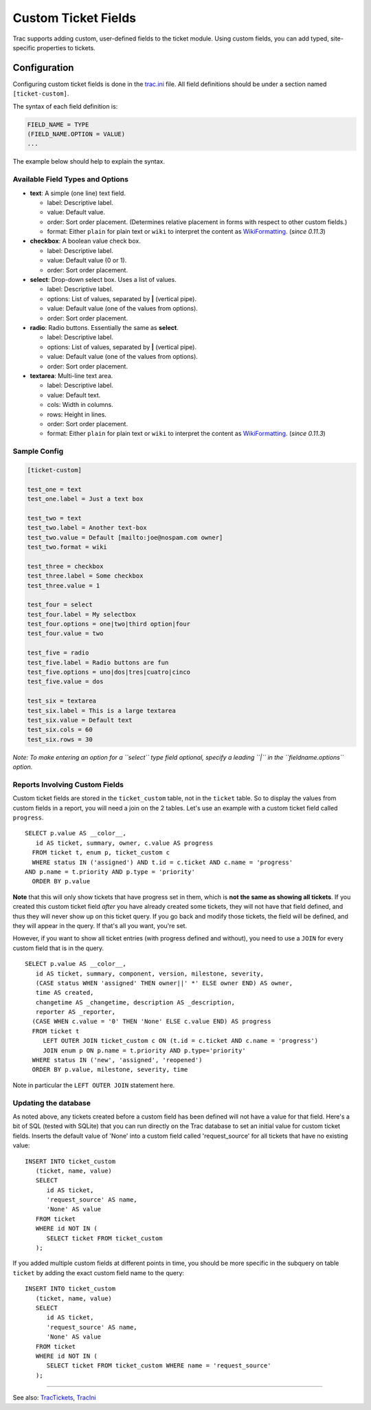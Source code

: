 Custom Ticket Fields
====================

Trac supports adding custom, user-defined fields to the ticket module.
Using custom fields, you can add typed, site-specific properties to
tickets.

Configuration
-------------

Configuring custom ticket fields is done in the
`trac.ini <https://docs.pagure.org/sssd-test2/TracIni.html>`__ file. All
field definitions should be under a section named ``[ticket-custom]``.

The syntax of each field definition is:

.. code:: wiki

     FIELD_NAME = TYPE
     (FIELD_NAME.OPTION = VALUE)
     ...

The example below should help to explain the syntax.

Available Field Types and Options
~~~~~~~~~~~~~~~~~~~~~~~~~~~~~~~~~

-  **text**: A simple (one line) text field.

   -  label: Descriptive label.
   -  value: Default value.
   -  order: Sort order placement. (Determines relative placement in
      forms with respect to other custom fields.)
   -  format: Either ``plain`` for plain text or ``wiki`` to interpret
      the content as
      `WikiFormatting <https://docs.pagure.org/sssd-test2/WikiFormatting.html>`__.
      (*since 0.11.3*)

-  **checkbox**: A boolean value check box.

   -  label: Descriptive label.
   -  value: Default value (0 or 1).
   -  order: Sort order placement.

-  **select**: Drop-down select box. Uses a list of values.

   -  label: Descriptive label.
   -  options: List of values, separated by **\|** (vertical pipe).
   -  value: Default value (one of the values from options).
   -  order: Sort order placement.

-  **radio**: Radio buttons. Essentially the same as **select**.

   -  label: Descriptive label.
   -  options: List of values, separated by **\|** (vertical pipe).
   -  value: Default value (one of the values from options).
   -  order: Sort order placement.

-  **textarea**: Multi-line text area.

   -  label: Descriptive label.
   -  value: Default text.
   -  cols: Width in columns.
   -  rows: Height in lines.
   -  order: Sort order placement.
   -  format: Either ``plain`` for plain text or ``wiki`` to interpret
      the content as
      `WikiFormatting <https://docs.pagure.org/sssd-test2/WikiFormatting.html>`__.
      (*since 0.11.3*)

Sample Config
~~~~~~~~~~~~~

.. code:: wiki

    [ticket-custom]

    test_one = text
    test_one.label = Just a text box

    test_two = text
    test_two.label = Another text-box
    test_two.value = Default [mailto:joe@nospam.com owner]
    test_two.format = wiki

    test_three = checkbox
    test_three.label = Some checkbox
    test_three.value = 1

    test_four = select
    test_four.label = My selectbox
    test_four.options = one|two|third option|four
    test_four.value = two

    test_five = radio
    test_five.label = Radio buttons are fun
    test_five.options = uno|dos|tres|cuatro|cinco
    test_five.value = dos

    test_six = textarea
    test_six.label = This is a large textarea
    test_six.value = Default text
    test_six.cols = 60
    test_six.rows = 30

*Note: To make entering an option for a ``select`` type field optional,
specify a leading ``|`` in the ``fieldname.options`` option.*

Reports Involving Custom Fields
~~~~~~~~~~~~~~~~~~~~~~~~~~~~~~~

Custom ticket fields are stored in the ``ticket_custom`` table, not in
the ``ticket`` table. So to display the values from custom fields in a
report, you will need a join on the 2 tables. Let's use an example with
a custom ticket field called ``progress``.

.. raw:: html

   <div class="code">

::

    SELECT p.value AS __color__,
       id AS ticket, summary, owner, c.value AS progress
      FROM ticket t, enum p, ticket_custom c
      WHERE status IN ('assigned') AND t.id = c.ticket AND c.name = 'progress'
    AND p.name = t.priority AND p.type = 'priority'
      ORDER BY p.value

.. raw:: html

   </div>

**Note** that this will only show tickets that have progress set in
them, which is **not the same as showing all tickets**. If you created
this custom ticket field *after* you have already created some tickets,
they will not have that field defined, and thus they will never show up
on this ticket query. If you go back and modify those tickets, the field
will be defined, and they will appear in the query. If that's all you
want, you're set.

However, if you want to show all ticket entries (with progress defined
and without), you need to use a ``JOIN`` for every custom field that is
in the query.

.. raw:: html

   <div class="code">

::

    SELECT p.value AS __color__,
       id AS ticket, summary, component, version, milestone, severity,
       (CASE status WHEN 'assigned' THEN owner||' *' ELSE owner END) AS owner,
       time AS created,
       changetime AS _changetime, description AS _description,
       reporter AS _reporter,
      (CASE WHEN c.value = '0' THEN 'None' ELSE c.value END) AS progress
      FROM ticket t
         LEFT OUTER JOIN ticket_custom c ON (t.id = c.ticket AND c.name = 'progress')
         JOIN enum p ON p.name = t.priority AND p.type='priority'
      WHERE status IN ('new', 'assigned', 'reopened')
      ORDER BY p.value, milestone, severity, time

.. raw:: html

   </div>

Note in particular the ``LEFT OUTER JOIN`` statement here.

Updating the database
~~~~~~~~~~~~~~~~~~~~~

As noted above, any tickets created before a custom field has been
defined will not have a value for that field. Here's a bit of SQL
(tested with SQLite) that you can run directly on the Trac database to
set an initial value for custom ticket fields. Inserts the default value
of 'None' into a custom field called 'request\_source' for all tickets
that have no existing value:

.. raw:: html

   <div class="code">

::

    INSERT INTO ticket_custom
       (ticket, name, value)
       SELECT 
          id AS ticket,
          'request_source' AS name,
          'None' AS value
       FROM ticket 
       WHERE id NOT IN (
          SELECT ticket FROM ticket_custom
       );

.. raw:: html

   </div>

If you added multiple custom fields at different points in time, you
should be more specific in the subquery on table ``ticket`` by adding
the exact custom field name to the query:

.. raw:: html

   <div class="code">

::

    INSERT INTO ticket_custom
       (ticket, name, value)
       SELECT 
          id AS ticket,
          'request_source' AS name,
          'None' AS value
       FROM ticket 
       WHERE id NOT IN (
          SELECT ticket FROM ticket_custom WHERE name = 'request_source'
       );

.. raw:: html

   </div>

--------------

See also:
`TracTickets <https://docs.pagure.org/sssd-test2/TracTickets.html>`__,
`TracIni <https://docs.pagure.org/sssd-test2/TracIni.html>`__
